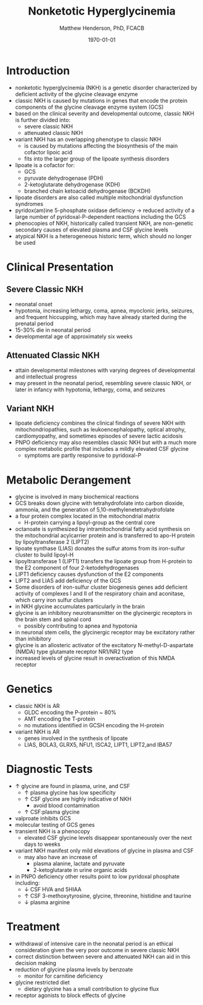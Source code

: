 #+TITLE: Nonketotic Hyperglycinemia
#+AUTHOR: Matthew Henderson, PhD, FCACB
#+DATE: \today

* Introduction
- nonketotic hyperglycinemia (NKH) is a genetic disorder characterized
  by deficient activity of the glycine cleavage enzyme
- classic NKH is caused by mutations in genes that encode the protein
  components of the glycine cleavage enzyme system (GCS)
- based on the clinical severity and developmental outcome, classic
  NKH is further divided into:
  - severe classic NKH
  - attenuated classic NKH
- variant NKH has an overlapping phenotype to classic NKH
  - is caused by mutations affecting the biosynthesis of the main
    cofactor lipoic acid
  - fits into the larger group of the lipoate synthesis
    disorders
- lipoate is a cofactor for:
  - GCS
  - pyruvate dehydrogenase (PDH)
  - 2-ketoglutarate dehydrogenase (KDH)
  - branched chain ketoacid dehydrogenase (BCKDH)
- lipoate disorders are also called multiple mitochondrial dysfunction
  syndromes
- pyridox(am)ine 5-phosphate oxidase deficiency \to reduced activity
  of a large number of pyridoxal-P-dependent reactions including the
  GCS
- phenocopies of NKH, historically called transient NKH, are
  non-genetic secondary causes of elevated plasma and CSF glycine
  levels
- atypical NKH is a heterogeneous historic term, which should no
  longer be used

#+CAPTION[]:Glycine cleavage enzyme
#+NAME: fig:glyc
#+ATTR_LaTeX: :width 0.5\textwidth
[[file:./nkh/figures/gce.png]]

#+CAPTION[]:Lipoate
#+NAME: fig:lip
#+ATTR_LaTeX: :width 0.6\textwidth
[[file:./nkh/figures/lip.png]]

* Clinical Presentation
** Severe Classic NKH
- neonatal onset
- hypotonia, increasing lethargy, coma, apnea, myoclonic jerks,
  seizures, and frequent hiccupping, which may have already started
  during the prenatal period
- 15-30% die in neonatal period
- developmental age of approximately six weeks

** Attenuated Classic NKH
- attain developmental milestones with varying degrees of
  developmental and intellectual progress
- may present in the neonatal period, resembling severe classic NKH,
  or later in infancy with hypotonia, lethargy, coma, and seizures
** Variant NKH
- lipoate deficiency combines the clinical findings of severe NKH with
  mitochondriopathies, such as leukoencephalopathy, optical atrophy,
  cardiomyopathy, and sometimes episodes of severe lactic acidosis
- PNPO deficiency may also resembles classic NKH but with a much more
  complex metabolic profile that includes a mildly elevated CSF
  glycine
  - symptoms are partly responsive to pyridoxal-P

* Metabolic Derangement
- glycine is involved in many biochemical reactions
- GCS breaks down glycine with tetrahydrofolate into carbon dioxide,
  ammonia, and the generation of 5,10-methylenetetrahydrofolate
- a four protein complex located in the mitochondrial matrix
  - H-protein carrying a lipoyl-group as the central core
- octanoate is synthesized by intramitochondrial fatty acid synthesis
  on the mitochondrial acylcarrier protein and is transferred to apo-H
  protein by lipoyltransferase 2 (LIPT2)
- lipoate synthase (LIAS) donates the sulfur atoms from its
  iron-sulfur cluster to build lipoyl-H
- lipoyltransferase 1 (LIPT1) transfers the lipoate group from
  H-protein to the E2 component of four 2-ketodehydrogenases
- LIPT1 deficiency causes dysfunction of the E2 components
- LIPT2 and LIAS add deficiency of the GCS
- Some disorders of iron-sulfur cluster biogenesis genes add deficient
  activity of complexes I and II of the respiratory chain and
  aconitase, which carry iron sulfur clusters
- in NKH glycine accumulates particularly in the brain
- glycine is an inhibitory neurotransmitter on the glycinergic
  receptors in the brain stem and spinal cord
  - possibly contributing to apnea and hypotonia
- in neuronal stem cells, the glycinergic receptor may be excitatory
  rather than inhibitory
- glycine is an allosteric activator of the excitatory
  N-methyl-D-aspartate (NMDA) type glutamate receptor NR1/NR2 type
- increased levels of glycine result in overactivation of this NMDA
  receptor
* Genetics
- classic NKH is AR
  - GLDC encoding the P-protein ~ 80%
  - AMT encoding the T-protein
  - no mutations identified in GCSH encoding the H-protein
- variant NKH is AR
  - genes involved in the synthesis of lipoate
  - LIAS, BOLA3, GLRX5, NFU1, ISCA2, LIPT1, LIPT2,and IBA57
* Diagnostic Tests
- \uparrow glycine are found in plasma, urine, and CSF
  - \uparrow plasma glycine has low specificity
  - \uparrow CSF glycine are highly indicative of NKH
    - avoid blood contamination
  - \uparrow CSF:plasma glycine
- valproate inhibits GCS
- molecular testing of GCS genes
- transient NKH is a phenocopy
  - elevated CSF glycine levels disappear spontaneously over the next
    days to weeks
- variant NKH manifest only mild elevations of glycine in plasma and CSF
  - may also have an increase of
    - plasma alanine, lactate and pyruvate
    - 2-ketoglutarate in urine organic acids
- in PNPO deficiency other results point to low pyridoxal phosphate
  including:
  - \downarrow CSF HVA and 5HIAA
  - \uparrow CSF 3-methoxytyrosine, glycine, threonine, histidine and
    taurine
  - \downarrow plasma arginine

* Treatment
- withdrawal of intensive care in the neonatal period is an ethical
  consideration given the very poor outcome in severe classic NKH
- correct distinction between severe and attenuated NKH can aid in
  this decision making
- reduction of glycine plasma levels by benzoate
  - monitor for carnitine deficiency
- glycine restricted diet
  - dietary glycine has a small contribution to glycine flux
- receptor agonists to block effects of glycine
